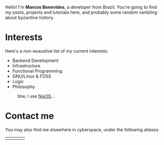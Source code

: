 Hello! I'm *Marcos Benevides*, a developer from Brazil. You're going to find my
posts, projects and tutorials here, and probably some random rambling about
byzantine history.

* Interests

Here's a non-exaustive list of my current interests:

- Backend Development
- Infrastructure
- Functional Programming
- GNU/Linux & FOSS
- Logic
- Philosophy

#+CAPTION: btw, I use [[https://nixos.org/][NixOS]]...
#+NAME: nixos fig:
#+ATTR_HTML: :src ./static/img/nixos.gif :width 25% :height 25% :align center
[[file:./static/img/nixos.gif]]

* Contact me

You may also find me elsewhere in cyberspace, under the following aliases:

#+BEGIN_export html
<div>
  <table style="width:80%">
    <tr>
        <td>
        <a href="https://github.com/schonfinkel" title="Github"><i class='bx bxl-github bx-lg'></i></a>
        </td>
        <td>
        <a href="https://www.linkedin.com/in/schonfinkel" title="Linkedin"><i class='bx bxl-linkedin-square bx-lg' ></i></a>
        </td>
        <td>
        <a href="https://news.ycombinator.com/user?id=schonfinkel" title="Hacker News"><i class='bx bxl-yahoo bx-lg'></i></a>
        </td>
        <td>
        <a href="https://stackexchange.com/users/5858235/schonfinkel"><img src="https://stackexchange.com/users/flair/5858235.png" alt="profile for Aristu on Stack Exchange, a network of free, community-driven Q&amp;A sites" title="profile for Schonfinkel on Stack Exchange, a network of free, community-driven Q&amp;A sites" /></a>
        </td>
    </tr>
  </table>
</div>
#+END_export
